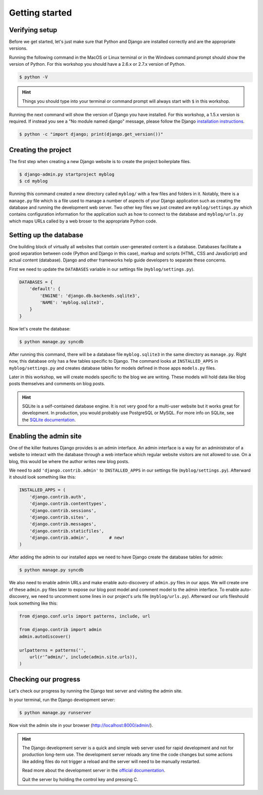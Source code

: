 Getting started
===============

Verifying setup
---------------

Before we get started, let's just make sure that Python and Django are
installed correctly and are the appropriate versions.

Running the following command in the MacOS or Linux terminal or in the
Windows command prompt should show the version of Python. For this workshop
you should have a 2.6.x or 2.7.x version of Python.

.. code-block:: bash

    $ python -V

.. HINT::
   Things you should type into your terminal or command prompt will always
   start with ``$`` in this workshop.

Running the next command will show the version of Django you have installed.
For this workshop, a 1.5.x version is required. If instead you see a
"No module named django" message, please follow the Django
`installation instructions`_.

.. _installation instructions: https://docs.djangoproject.com/en/1.5/topics/install/

.. code-block:: bash

    $ python -c "import django; print(django.get_version())"


Creating the project
--------------------

The first step when creating a new Django website is to create the project
boilerplate files.

.. code-block:: bash

    $ django-admin.py startproject myblog
    $ cd myblog

Running this command created a new directory called ``myblog/`` with a few
files and folders in it. Notably, there is a ``manage.py`` file which is a
file used to manage a number of aspects of your Django application such as
creating the database and running the development web server. Two other key
files we just created are ``myblog/settings.py`` which contains
configuration information for the application such as how to connect to the
database and ``myblog/urls.py`` which maps URLs called by a web broser
to the appropriate Python code.


Setting up the database
-----------------------

One building block of virtually all websites that contain user-generated
content is a database. Databases facilitate a good separation between
code (Python and Django in this case), markup and scripts (HTML, CSS and
JavaScript) and actual content (database). Django and other frameworks help
guide developers to separate these concerns.

First we need to update the ``DATABASES`` variable in our settings file
(``myblog/settings.py``).

.. code-block:: python

    DATABASES = {
        'default': {
            'ENGINE': 'django.db.backends.sqlite3',
            'NAME': 'myblog.sqlite3',
        }
    }

Now let's create the database:

.. code-block:: bash

    $ python manage.py syncdb

After running this command, there will be a database file ``myblog.sqlite3``
in the same directory as ``manage.py``. Right now, this database only has
a few tables specific to Django. The command looks at ``INSTALLED_APPS`` in
``myblog/settings.py`` and creates database tables for models defined in
those apps ``models.py`` files.

Later in this workshop, we will create models specific to the blog we are
writing. These models will hold data like blog posts themselves and comments
on blog posts.

.. HINT::
    SQLite is a self-contained database engine. It is not very good for a
    multi-user website but it works great for development. In production,
    you would probably use PostgreSQL or MySQL. For more info on SQLite,
    see the `SQLite documentation`_.

    .. _SQLite documentation: http://sqlite.org/


Enabling the admin site
-----------------------

One of the killer features Django provides is an admin interface. An admin
interface is a way for an administrator of a website to interact with the
database through a web interface which regular website visitors are not
allowed to use. On a blog, this would be where the author writes new blog
posts.

We need to add ``'django.contrib.admin'`` to ``INSTALLED_APPS`` in our
settings file (``myblog/settings.py``).  Afterward it should look something
like this:

.. code-block:: python

    INSTALLED_APPS = (
        'django.contrib.auth',
        'django.contrib.contenttypes',
        'django.contrib.sessions',
        'django.contrib.sites',
        'django.contrib.messages',
        'django.contrib.staticfiles',
        'django.contrib.admin',        # new!
    )

After adding the admin to our installed apps we need to have Django create
the database tables for admin:

.. code-block:: bash

    $ python manage.py syncdb

We also need to enable admin URLs and make enable auto-discovery of
``admin.py`` files in our apps. We will create one of these ``admin.py`` files
later to expose our blog post model and comment model to the admin interface.
To enable auto-discovery, we need to uncomment some lines in our project's
urls file (``myblog/urls.py``). Afterward our urls fileshould look something
like this:

.. code-block:: python

    from django.conf.urls import patterns, include, url

    from django.contrib import admin
    admin.autodiscover()

    urlpatterns = patterns('',
        url(r'^admin/', include(admin.site.urls)),
    )


Checking our progress
---------------------

Let's check our progress by running the Django test server and visiting the
admin site.

In your terminal, run the Django development server:

.. code-block:: bash

    $ python manage.py runserver

Now visit the admin site in your browser (http://localhost:8000/admin/).

.. HINT::
    The Django development server is a quick and simple web server used for
    rapid development and not for production long-term use. The development
    server reloads any time the code changes but some actions like adding
    files do not trigger a reload and the server will need to be manually
    restarted.

    Read more about the development server in the `official documentation`_.

    Quit the server by holding the control key and pressing C.

    .. _official documentation: https://docs.djangoproject.com/en/1.5/intro/tutorial01/#the-development-server